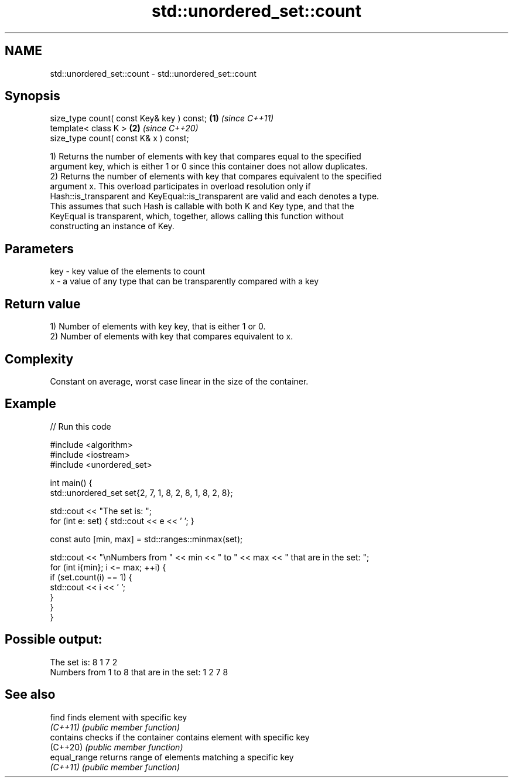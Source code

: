 .TH std::unordered_set::count 3 "2022.03.29" "http://cppreference.com" "C++ Standard Libary"
.SH NAME
std::unordered_set::count \- std::unordered_set::count

.SH Synopsis
   size_type count( const Key& key ) const; \fB(1)\fP \fI(since C++11)\fP
   template< class K >                      \fB(2)\fP \fI(since C++20)\fP
   size_type count( const K& x ) const;

   1) Returns the number of elements with key that compares equal to the specified
   argument key, which is either 1 or 0 since this container does not allow duplicates.
   2) Returns the number of elements with key that compares equivalent to the specified
   argument x. This overload participates in overload resolution only if
   Hash::is_transparent and KeyEqual::is_transparent are valid and each denotes a type.
   This assumes that such Hash is callable with both K and Key type, and that the
   KeyEqual is transparent, which, together, allows calling this function without
   constructing an instance of Key.

.SH Parameters

   key - key value of the elements to count
   x   - a value of any type that can be transparently compared with a key

.SH Return value

   1) Number of elements with key key, that is either 1 or 0.
   2) Number of elements with key that compares equivalent to x.

.SH Complexity

   Constant on average, worst case linear in the size of the container.

.SH Example


// Run this code

 #include <algorithm>
 #include <iostream>
 #include <unordered_set>

 int main() {
     std::unordered_set set{2, 7, 1, 8, 2, 8, 1, 8, 2, 8};

     std::cout << "The set is: ";
     for (int e: set) { std::cout << e << ' '; }

     const auto [min, max] = std::ranges::minmax(set);

     std::cout << "\\nNumbers from " << min << " to " << max << " that are in the set: ";
     for (int i{min}; i <= max; ++i) {
         if (set.count(i) == 1) {
             std::cout << i << ' ';
         }
     }
 }

.SH Possible output:

 The set is: 8 1 7 2
 Numbers from 1 to 8 that are in the set: 1 2 7 8

.SH See also

   find        finds element with specific key
   \fI(C++11)\fP     \fI(public member function)\fP
   contains    checks if the container contains element with specific key
   (C++20)     \fI(public member function)\fP
   equal_range returns range of elements matching a specific key
   \fI(C++11)\fP     \fI(public member function)\fP
